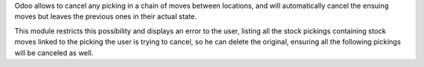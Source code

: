 Odoo allows to cancel any picking in a chain of moves between locations, and
will automatically cancel the ensuing moves but leaves the previous ones in
their actual state.

This module restricts this possibility and displays an error to the user,
listing all the stock pickings containing stock moves linked to the picking the
user is trying to cancel, so he can delete the original, ensuring all the
following pickings will be canceled as well.
